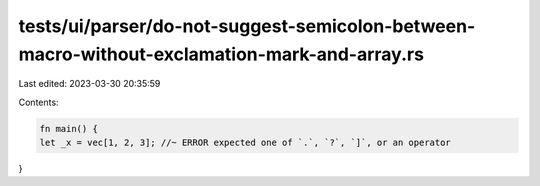 tests/ui/parser/do-not-suggest-semicolon-between-macro-without-exclamation-mark-and-array.rs
============================================================================================

Last edited: 2023-03-30 20:35:59

Contents:

.. code-block:: rs

    fn main() {
    let _x = vec[1, 2, 3]; //~ ERROR expected one of `.`, `?`, `]`, or an operator
}



